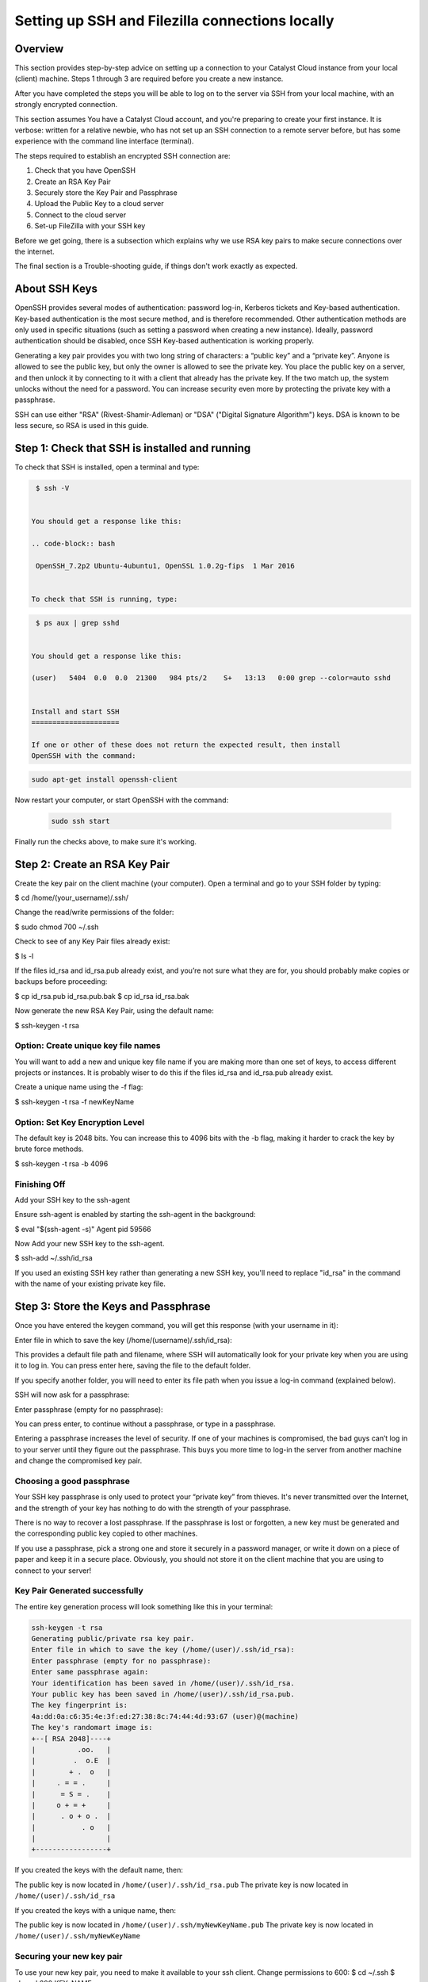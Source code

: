 .. _ssh-filezilla-setup:

################################################
Setting up SSH and Filezilla connections locally
################################################


********
Overview
********

This section provides step-by-step advice on setting up a connection
to your Catalyst Cloud instance from your local (client) machine.
Steps 1 through 3 are required before you create a new instance.

After you have completed the steps you will be able to log
on to the server via SSH from your local machine, with an strongly
encrypted connection.

This section assumes You have a Catalyst Cloud account, and you're 
preparing to create your first instance. It is verbose: written for 
a relative newbie, who has not set up an SSH connection to a remote 
server before, but has some experience with the command line interface (terminal).

The steps required to establish an encrypted SSH connection are:

1. Check that you have OpenSSH
2. Create an RSA Key Pair
3. Securely store the Key Pair and Passphrase
4. Upload the Public Key to a cloud server
5. Connect to the cloud server
6. Set-up FileZilla with your SSH key

Before we get going, there is a subsection which explains
why we use RSA key pairs to make secure connections over 
the internet. 

The final section is a Trouble-shooting guide, if things
don't work exactly as expected.

**************
About SSH Keys
**************

OpenSSH provides several modes of authentication: password log-in, Kerberos 
tickets and Key-based authentication. Key-based authentication is the most 
secure method, and is therefore recommended. Other authentication methods are 
only used in specific situations (such as setting a password when creating a 
new instance). Ideally, password authentication should be disabled, once SSH 
Key-based authentication is working properly.

Generating a key pair provides you with two long string of characters: 
a “public key” and a “private key”. Anyone is allowed to see the public key, 
but only the owner is allowed to see the private key. You place the public key 
on a server, and then unlock it by connecting to it with a client that already 
has the private key. If the two match up, the system unlocks without the need for 
a password. You can increase security even more by protecting the private key 
with a passphrase.

SSH can use either "RSA" (Rivest-Shamir-Adleman) or "DSA" ("Digital Signature Algorithm") keys. 
DSA is known to be less secure, so RSA is used in this guide.

******************************************
Step 1: Check that SSH is installed and running 
******************************************

To check that SSH is installed, open a terminal and type:

.. code-block:: bash
  
  $ ssh -V
 
 
 You should get a response like this:
 
 .. code-block:: bash
  
  OpenSSH_7.2p2 Ubuntu-4ubuntu1, OpenSSL 1.0.2g-fips  1 Mar 2016
 
 
 To check that SSH is running, type:
 
.. code-block:: bash
  
  $ ps aux | grep sshd
 
 
 You should get a response like this:
 
 (user)   5404  0.0  0.0  21300   984 pts/2    S+   13:13   0:00 grep --color=auto sshd
 
 
 Install and start SSH
 =====================
 
 If one or other of these does not return the expected result, then install
 OpenSSH with the command:
 
.. code-block:: bash
 
  sudo apt-get install openssh-client

Now restart your computer, or start OpenSSH with the command:
 
 .. code-block:: bash
 
  sudo ssh start


Finally run the checks above, to make sure it's working.
 

******************************************
 Step 2: Create an RSA Key Pair
******************************************
 
Create the key pair on the client machine (your computer). 
Open a terminal and go to your SSH folder by typing:

.. code-block:: bash

$ cd /home/(your_username)/.ssh/

Change the read/write permissions of the folder:

.. code-block:: bash

$ sudo chmod 700 ~/.ssh

Check to see of any Key Pair files already exist: 

.. code-block:: bash

$ ls -l

If the files id_rsa and id_rsa.pub already exist, and you’re not sure 
what they are for, you should probably make copies or backups before proceeding:

.. code-block:: bash

$ cp id_rsa.pub id_rsa.pub.bak
$ cp id_rsa id_rsa.bak

Now generate the new RSA Key Pair, using the default name:

.. code-block:: bash

$ ssh-keygen -t rsa

Option: Create unique key file names
=====================================

You will want to add a new and unique key file name if you are making more 
than one set of keys, to access different projects or instances. 
It is probably wiser to do this if the files id_rsa and id_rsa.pub already exist. 

Create a unique name using the -f flag:

.. code-block:: bash

$ ssh-keygen -t rsa -f newKeyName


Option: Set Key Encryption Level
====================================

The default key is 2048 bits. You can increase this to 4096 bits with the -b flag, 
making it harder to crack the key by brute force methods.

.. code-block:: bash

$ ssh-keygen -t rsa -b 4096


Finishing Off
====================================

Add your SSH key to the ssh-agent

Ensure ssh-agent is enabled by starting the ssh-agent in the background:

.. code-block:: bash

$ eval "$(ssh-agent -s)"
Agent pid 59566

Now Add your new SSH key to the ssh-agent.

.. code-block:: bash

$ ssh-add ~/.ssh/id_rsa

If you used an existing SSH key rather than generating a new SSH key, 
you'll need to replace "id_rsa" in the command with the name of your 
existing private key file.


******************************************
 Step 3: Store the Keys and Passphrase
******************************************

Once you have entered the keygen command, you will get this response (with your username in it):

.. code-block:: BASH

Enter file in which to save the key (/home/(username)/.ssh/id_rsa):

This provides a default file path and filename, where SSH will automatically 
look for your private key when you are using it to log in. You can press enter 
here, saving the file to the default folder. 

If you specify another folder, you will need to enter its file path when you 
issue a log-in command (explained below).

SSH will now ask for a passphrase:

.. code-block:: BASH

Enter passphrase (empty for no passphrase):

You can press enter, to continue without a passphrase, or type in a passphrase. 

Entering a passphrase increases the level of security. If one of your machines is compromised, 
the bad guys can’t log in to your server until they figure out the passphrase. This buys you 
more time to log-in the server from another machine and change the compromised key pair.

Choosing a good passphrase
==========================

Your SSH key passphrase is only used to protect your “private key” from thieves. 
It's never transmitted over the Internet, and the strength of your key has nothing to do 
with the strength of your passphrase.

There is no way to recover a lost passphrase. If the passphrase is lost or forgotten, 
a new key must be generated and the corresponding public key copied to other machines.

If you use a passphrase, pick a strong one and store it securely in a password manager, 
or write it down on a piece of paper and keep it in a secure place. Obviously, you should 
not store it on the client machine that you are using to connect to your server!


Key Pair Generated successfully
===============================

The entire key generation process will look something like this in your terminal:

.. code-block:: BASH

  ssh-keygen -t rsa
  Generating public/private rsa key pair.
  Enter file in which to save the key (/home/(user)/.ssh/id_rsa): 
  Enter passphrase (empty for no passphrase): 
  Enter same passphrase again: 
  Your identification has been saved in /home/(user)/.ssh/id_rsa.
  Your public key has been saved in /home/(user)/.ssh/id_rsa.pub.
  The key fingerprint is:
  4a:dd:0a:c6:35:4e:3f:ed:27:38:8c:74:44:4d:93:67 (user)@(machine)
  The key's randomart image is:
  +--[ RSA 2048]----+
  |          .oo.   |
  |         .  o.E  |
  |        + .  o   |
  |     . = = .     |
  |      = S = .    |
  |     o + = +     |
  |      . o + o .  |
  |           . o   |
  |                 |
  +-----------------+


If you created the keys with the default name, then:

The public key is now located in ``/home/(user)/.ssh/id_rsa.pub``
The private key is now located in ``/home/(user)/.ssh/id_rsa``

If you created the keys with a unique name, then:

The public key is now located in ``/home/(user)/.ssh/myNewKeyName.pub``
The private key is now located in ``/home/(user)/.ssh/myNewKeyName``


Securing your new key pair
==========================

To use your new key pair, you need to make it available to your ssh client.  
Change permissions to 600:
$ cd ~/.ssh
$ chmod 600 KEY_NAME.pem

